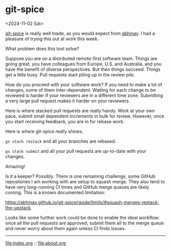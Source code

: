 * git-spice
<2024-11-02 Sat>

[[https://abhinav.github.io/git-spice/][git-spice]] is really well made, as you would expect from [[https://github.com/abhinav][abhinav]]. I had a pleasure of trying this out at work this week.

What problem does this tool solve?

Suppose you are on a distributed remote-first software team. Things are going great, you have colleagues from Europe,
U.S. and Australia, and you have the benefit of diverse perspectives. But then things succeed. Things get a little busy.
Pull requests start piling up in the review pile.

How do you proceed with your software work? If you need to make a lot of changes, some of them inter-dependent. Waiting
for each change to be reviewed is harder if your reviewers are in a different time zone. Submitting a very large pull
request makes it harder on your reviewers.

Here is where stacked pull requests are really handy. Work at your own pace, submit small dependent increments in bulk
for review. However, once you start receiving feedback, you are in for rebase work.

Here is where git-spice really shines.

~gs stack restack~ and all your branches are rebased.

~gs stack submit~ and all your pull requests are up-to-date with your changes.

Amazing!

Is it a keeper? Possibly. There is one remaining challenge, some GitHub repositories I am working with are setup to
squash merge. They also tend to have very long-running CI times and GitHub merge queues are likely coming. This is a
known documented limitation:

https://abhinav.github.io/git-spice/guide/limits/#squash-merges-restack-the-upstack

Looks like some further work could be done to enable the ideal workflow: once all the pull requests are approved, submit
them all to the merge queue and never worry about them again unless CI finds issues.


-----

file:index.org :: file:about.org
